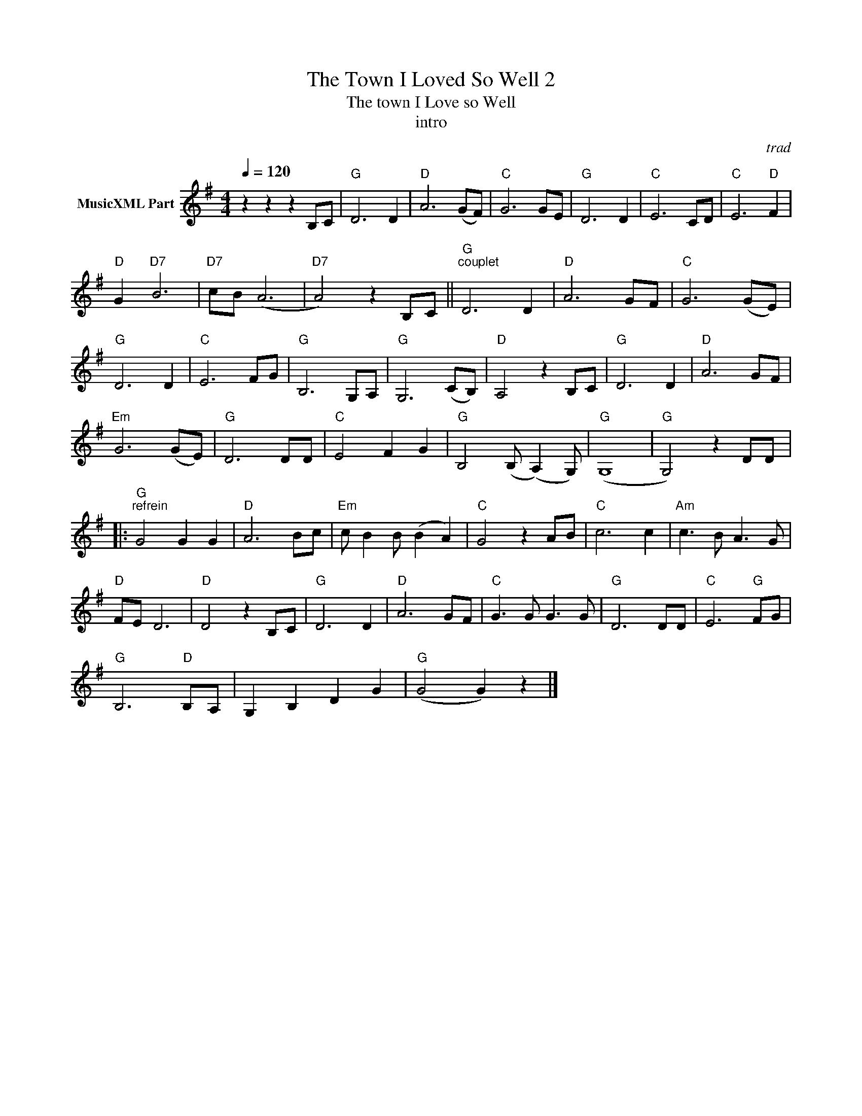 X:1
T:The Town I Loved So Well 2
T:The town I Love so Well
T:intro
C:trad
Z:All Rights Reserved
L:1/8
Q:1/4=120
M:4/4
K:G
V:1 treble nm="MusicXML Part"
%%MIDI program 4
%%MIDI control 7 102
%%MIDI control 10 64
V:1
 z2 z2 z2 B,C |"G" D6 D2 |"D" A6 (GF) |"C" G6 GE |"G" D6 D2 |"C" E6 CD |"C" E6"D" F2 | %7
"D" G2"D7" B6 |"D7" cB (A6 |"D7" A4) z2 B,C ||"G""^couplet" D6 D2 |"D" A6 GF |"C" G6 (GE) | %13
"G" D6 D2 |"C" E6 FG |"G" B,6 G,A, |"G" G,6 (CB,) |"D" A,4 z2 B,C |"G" D6 D2 |"D" A6 GF | %20
"Em" G6 (GE) |"G" D6 DD |"C" E4 F2 G2 |"G" B,4 (B, (A,2) G,) |"G" (G,8 |"G" G,4) z2 DD |: %26
"G""^refrein" G4 G2 G2 |"D" A6 Bc |"Em" c B2 B (B2 A2) |"C" G4 z2 AB |"C" c6 c2 |"Am" c3 B A3 G | %32
"D" FE D6 |"D" D4 z2 B,C |"G" D6 D2 |"D" A6 GF |"C" G3 G G3 G |"G" D6 DD |"C" E6"G" FG | %39
"G" B,6"D" B,A, | G,2 B,2 D2 G2 |"G" (G4 G2) z2 |] %42

